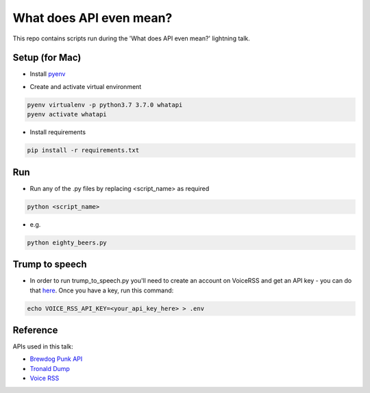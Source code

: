 What does API even mean?
========================

This repo contains scripts run during the 'What does API even mean?' lightning talk.

Setup  (for Mac)
----------------

* Install pyenv_

..  _pyenv: https://github.com/pyenv/pyenv#installation

* Create and activate virtual environment

.. code:: bash

   pyenv virtualenv -p python3.7 3.7.0 whatapi
   pyenv activate whatapi

* Install requirements

.. code:: bash

   pip install -r requirements.txt

Run
---

* Run any of the .py files by replacing <script_name> as required

.. code:: bash

   python <script_name>

* e.g.

.. code:: bash

   python eighty_beers.py

Trump to speech
---------------

* In order to run trump_to_speech.py you'll need to create an account on VoiceRSS
  and get an API key - you can do that here_. Once you have a key, run this command:

.. _here: http://www.voicerss.org/personel

.. code:: bash

   echo VOICE_RSS_API_KEY=<your_api_key_here> > .env

Reference
---------

APIs used in this talk:

* `Brewdog Punk API <https://punkapi.com/documentation/v2>`_

* `Tronald Dump <https://www.tronalddump.io/>`_

* `Voice RSS <http://www.voicerss.org/tts/default.aspx>`_
